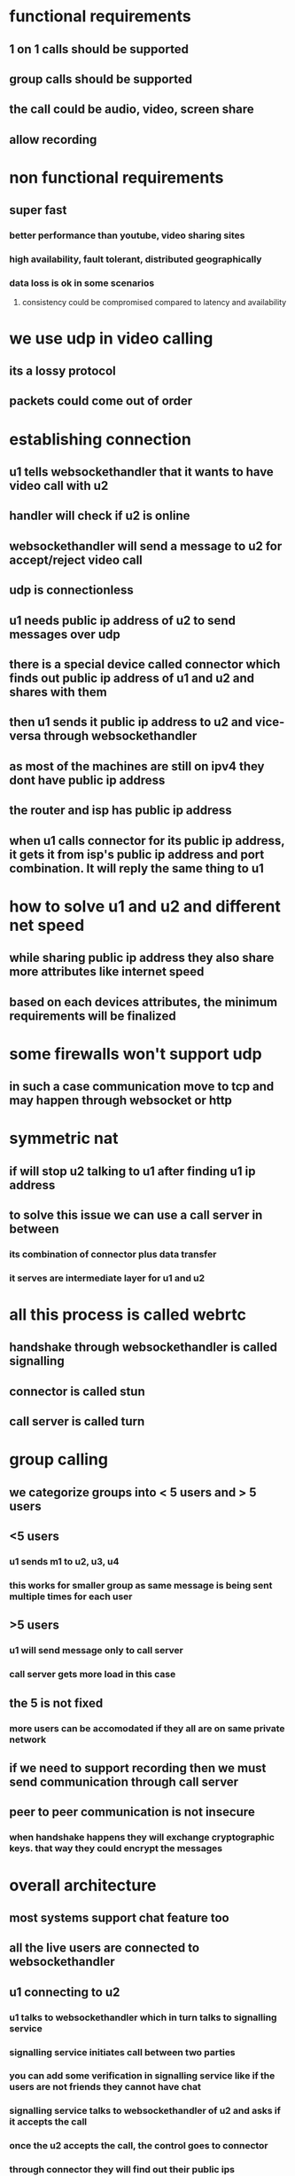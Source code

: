 * functional requirements
** 1 on 1 calls should be supported
** group calls should be supported
** the call could be audio, video, screen share
** allow recording
* non functional requirements
** super fast
*** better performance than youtube, video sharing sites
*** high availability, fault tolerant, distributed geographically
*** data loss is ok in some scenarios
**** consistency could be compromised compared to latency and availability
* we use udp in video calling
** its a lossy protocol
** packets could come out of order
* establishing connection
** u1 tells websockethandler  that it wants to have video call with u2
** handler will check if u2 is online
** websockethandler will send a message to u2 for accept/reject video call
** udp is connectionless
** u1 needs public ip address of u2 to send messages over udp
** there is a special device called connector which finds out public ip address of u1 and u2 and shares with them
** then u1 sends it public ip address to u2 and vice-versa through websockethandler
** as most of the machines are still on ipv4 they dont have public ip address
** the router and isp has public ip address
** when u1 calls connector for its public ip address, it gets it from isp's public ip address and port combination. It will reply the same thing to u1
* how to solve u1 and u2 and different net speed
** while sharing public ip address they also share more attributes like internet speed
** based on each devices attributes, the minimum requirements will be finalized
* some firewalls won't support udp
** in such a case communication move to tcp and may happen through websocket or http
* symmetric nat
** if will stop u2 talking to u1 after finding u1 ip address
** to solve this issue we can use a call server in between
*** its combination of connector plus data transfer
*** it serves are intermediate layer for u1 and u2
* all this process is called webrtc
** handshake through websockethandler is called signalling
** connector is called stun
** call server is called turn
* group calling
** we categorize groups into < 5 users and > 5 users
** <5 users
*** u1 sends m1 to u2, u3, u4
*** this works for smaller group as same message is being sent multiple times for each user
** >5 users
*** u1 will send message only to call server
*** call server gets more load in this case
** the 5 is not fixed
*** more users can be accomodated if they all are on same private network
** if we need to support recording then we must send communication through call server
** peer to peer communication is not insecure
*** when handshake happens they will exchange cryptographic keys. that way they could encrypt the messages
* overall architecture
** most systems support chat feature too
** all the live users are connected to websockethandler
** u1 connecting to u2
*** u1 talks to websockethandler which in turn talks to signalling service
*** signalling service initiates call between two parties
*** you can add some verification in signalling service like if the users are not friends they cannot have chat
*** signalling service talks to websockethandler of u2 and asks if it accepts the call
*** once the u2 accepts the call, the control goes to connector
*** through connector they will find out their public ips
*** they communicate this info through websockethandler
*** they also share info like  bitrate, codec, dimensions, bandwidth etc
*** then the control goes to peer to peer communication
*** the chunk size of video is much small in terms of milliseconds
*** if 1-1 connection is not possible due to firewall or symmetric nat the communication happens through turn server
* bandwidth can differ in between
** when that happens device sends info through websockethandler
** signalling service will put those events into kafka
** more events for analytics is how frequently network is changing, battery usage, network usage etc
* recording
** if recording is required all communication happens through call server
** every message to call server is forwarded to logger service
** logger service buffers these messages and sends them to distributed file system
** once the call is ended signalling service gets to know call is finished
** signalling service sends call terminated event to kafka
** file creator listens to this event
** it takes all chunks from distributed file system, process them and put them in s3
** once the file is uploaded it can send notification to user
* group calls
** transcoding is required as different user may have different requirements
* analytics
** how many calls happen in a day, bandwidth, duration
** hadoop cluster can give better analytics
* client intelligence
** when the network congested, or public ip is changed, clients will decide to move from peer to peer to call server
** both need not change the communication to call server at once. they can do it at their own pace
* live broadcast
** the input manager send data to call server
** lot of users on different kinds of devices
** call server sends data to multiple transcoders
** good transcoders can do in realtime
** the output from transcoders will be sent to different call servers
** these call servers will send the data to multiple call servers
** call servers are dedicated to types of users, like one for mobile, one for laptop, one for tv etc

